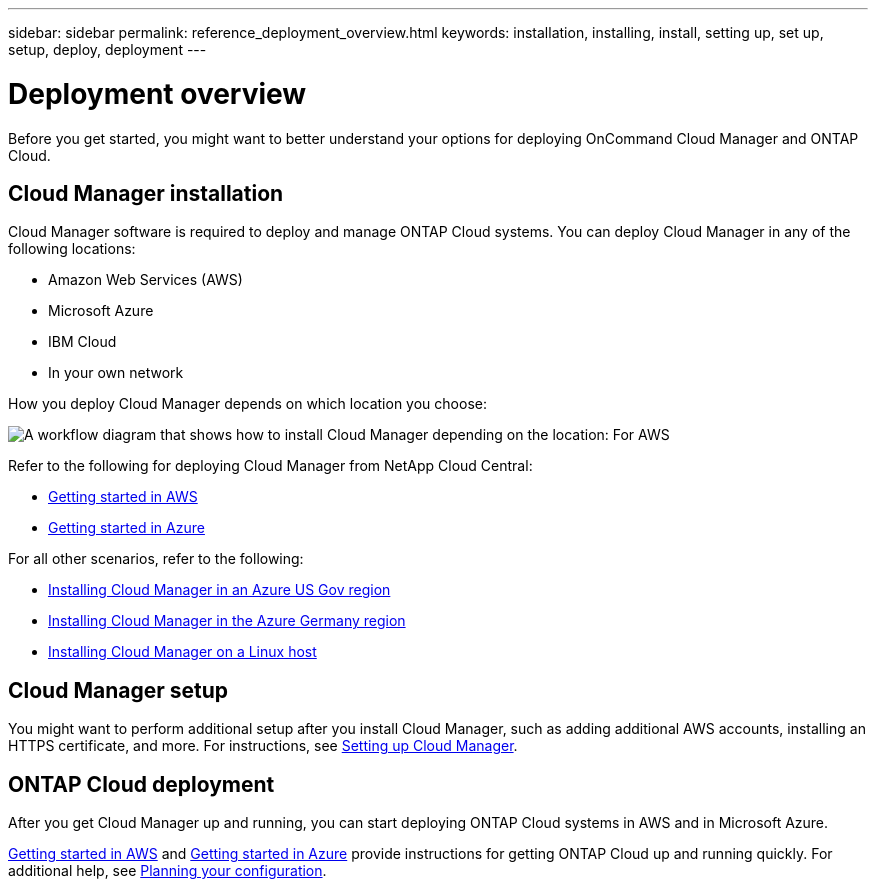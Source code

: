 ---
sidebar: sidebar
permalink: reference_deployment_overview.html
keywords: installation, installing, install, setting up, set up, setup, deploy, deployment
---

= Deployment overview
:toc: macro
:hardbreaks:
:nofooter:
:icons: font
:linkattrs:
:imagesdir: ./media/

[.lead]
Before you get started, you might want to better understand your options for deploying OnCommand Cloud Manager and ONTAP Cloud.

toc::[]

== Cloud Manager installation

Cloud Manager software is required to deploy and manage ONTAP Cloud systems. You can deploy Cloud Manager in any of the following locations:

* Amazon Web Services (AWS)
* Microsoft Azure
* IBM Cloud
* In your own network

How you deploy Cloud Manager depends on which location you choose:

image:diagram_install.png[A workflow diagram that shows how to install Cloud Manager depending on the location: For AWS, NetApp Cloud Central. For Azure, NetApp Cloud Central unless you are deploying in the Azure Gov region or Azure Germany region. In those regions, you must download and install the software on Linux host. The same is true for IBM Cloud and your own network.]

Refer to the following for deploying Cloud Manager from NetApp Cloud Central:

* link:task_getting_started_aws.html[Getting started in AWS]
* link:task_getting_started_azure.html[Getting started in Azure]

For all other scenarios, refer to the following:

* link:task_installing_azure_gov.html[Installing Cloud Manager in an Azure US Gov region]
* link:task_installing_azure_germany.html[Installing Cloud Manager in the Azure Germany region]
* link:task_installing_linux.html[Installing Cloud Manager on a Linux host]

== Cloud Manager setup

You might want to perform additional setup after you install Cloud Manager, such as adding additional AWS accounts, installing an HTTPS certificate, and more. For instructions, see link:task_setting_up_cloud_manager.html[Setting up Cloud Manager].

== ONTAP Cloud deployment

After you get Cloud Manager up and running, you can start deploying ONTAP Cloud systems in AWS and in Microsoft Azure.

link:task_getting_started_aws.html[Getting started in AWS] and link:task_getting_started_azure.html[Getting started in Azure] provide instructions for getting ONTAP Cloud up and running quickly. For additional help, see link:task_planning_your_config.html[Planning your configuration].

